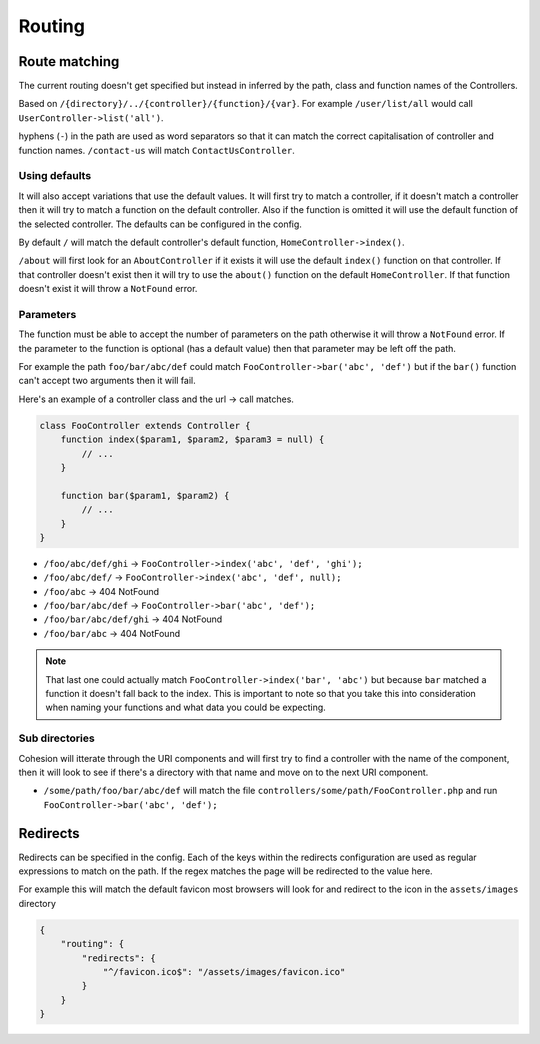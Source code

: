 Routing
*******

Route matching
==============

The current routing doesn't get specified but instead in inferred by the path, class and function names of the Controllers.

Based on ``/{directory}/../{controller}/{function}/{var}``. For example ``/user/list/all`` would call ``UserController->list('all')``.

hyphens (``-``) in the path are used as word separators so that it can match the correct capitalisation of controller and function names. ``/contact-us`` will match ``ContactUsController``.


Using defaults
--------------

It will also accept variations that use the default values. It will first try to match a controller, if it doesn't match a controller then it will try to match a function on the default controller. Also if the function is omitted it will use the default function of the selected controller. The defaults can be configured in the config.

By default ``/`` will match the default controller's default function, ``HomeController->index()``.

``/about`` will first look for an ``AboutController`` if it exists it will use the default ``index()`` function on that controller. If that controller doesn't exist then it will try to use the ``about()`` function on the default ``HomeController``. If that function doesn't exist it will throw a ``NotFound`` error.


Parameters
----------

The function must be able to accept the number of parameters on the path otherwise it will throw a ``NotFound`` error. If the parameter to the function is optional (has a default value) then that parameter may be left off the path.

For example the path ``foo/bar/abc/def`` could match ``FooController->bar('abc', 'def')`` but if the ``bar()`` function can't accept two arguments then it will fail.

Here's an example of a controller class and the url -> call matches.

.. code-block:: php

    class FooController extends Controller {
        function index($param1, $param2, $param3 = null) {
            // ...
        }

        function bar($param1, $param2) {
            // ...
        }
    }

* ``/foo/abc/def/ghi`` -> ``FooController->index('abc', 'def', 'ghi');``
* ``/foo/abc/def/`` -> ``FooController->index('abc', 'def', null);``
* ``/foo/abc`` -> 404 NotFound
* ``/foo/bar/abc/def`` -> ``FooController->bar('abc', 'def');``
* ``/foo/bar/abc/def/ghi`` -> 404 NotFound
* ``/foo/bar/abc`` -> 404 NotFound

.. note::

    That last one could actually match ``FooController->index('bar', 'abc')`` but because ``bar`` matched a function it doesn't fall back to the index. This is important to note so that you take this into consideration when naming your functions and what data you could be expecting.


Sub directories
---------------

Cohesion will itterate through the URI components and will first try to find a controller with the name of the component, then it will look to see if there's a directory with that name and move on to the next URI component.

* ``/some/path/foo/bar/abc/def`` will match the file ``controllers/some/path/FooController.php`` and run ``FooController->bar('abc', 'def');``


Redirects
=========

Redirects can be specified in the config. Each of the keys within the redirects configuration are used as regular expressions to match on the path. If the regex matches the page will be redirected to the value here.

For example this will match the default favicon most browsers will look for and redirect to the icon in the ``assets/images`` directory

.. code-block:: json

    {
        "routing": {
            "redirects": {
                "^/favicon.ico$": "/assets/images/favicon.ico"
            }
        }
    }
